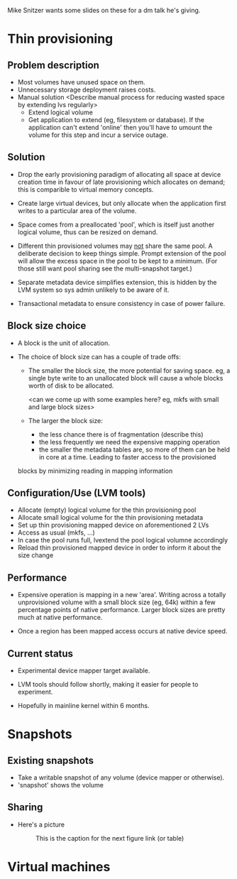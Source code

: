 Mike Snitzer wants some slides on these for a dm talk he's giving.

* Thin provisioning

** Problem description

  - Most volumes have unused space on them.
  - Unnecessary storage deployment raises costs.
  - Manual solution  <Describe manual process for reducing wasted space by extending lvs regularly>
    - Extend logical volume
    - Get application to extend (eg, filesystem or database).  If the
      application can't extend 'online' then you'll have to umount the
      volume for this step and incur a service outage.

** Solution

  - Drop the early provisioning paradigm of allocating all space at
    device creation time in favour of late provisioning which allocates on
    demand; this is comparible to virtual memory concepts.

  - Create large virtual devices, but only allocate when the application
    first writes to a particular area of the volume.

  - Space comes from a preallocated 'pool', which is itself just
    another logical volume, thus can be resized on demand.

  - Different thin provisioned volumes may _not_ share the same pool.
    A deliberate decision to keep things simple.  Prompt extension of
    the pool will allow the excess space in the pool to be kept to a
    minimum.  (For those still want pool sharing see the multi-snapshot
    target.)

  - Separate metadata device simplifies extension, this is hidden by
    the LVM system so sys admin unlikely to be aware of it.

  - Transactional metadata to ensure consistency in case of power
    failure.

** Block size choice

  - A block is the unit of allocation.

  - The choice of block size can has a couple of trade offs:

    - The smaller the block size, the more potential for saving space.
      eg, a single byte write to an unallocated block will cause a
      whole blocks worth of disk to be allocated.

      <can we come up with some examples here?  eg, mkfs with small and large block sizes>

    - The larger the block size:
      - the less chance there is of fragmentation (describe this)
      - the less frequently we need the expensive mapping operation
      - the smaller the metadata tables are, so more of them can be
        held in core at a time.  Leading to faster access to the provisioned
	blocks by minimizing reading in mapping information

** Configuration/Use (LVM tools)

  - Allocate (empty) logical volume for the thin provisioning pool
  - Allocate small logical volume for the thin provisioning metadata
  - Set up thin provisioning mapped device on aforementioned 2 LVs
  - Access as usual (mkfs, ...)
  - In case the pool runs full, lvextend the pool logical volumne
    accordingly
  - Reload thin provisioned mapped device in order to inform it
    about the size change

** Performance

  - Expensive operation is mapping in a new 'area'.  Writing across a
    totally unprovisioned volume with a small block size (eg, 64k)
    within a few percentage points of native performance.  Larger
    block sizes are pretty much at native performance.

  - Once a region has been mapped access occurs at native device speed.

** Current status

  - Experimental device mapper target available.

  - LVM tools should follow shortly, making it easier for people to
    experiment.

  - Hopefully in mainline kernel within 6 months.


* Snapshots

** Existing snapshots

  - Take a writable snapshot of any volume (device mapper or otherwise).
  - 'snapshot' shows the volume 

** Sharing

  - Here's a picture

     #+CAPTION: This is the caption for the next figure link (or table)
     #+LABEL:   fig: blah blah
    [[./test-image.svg]]

* Virtual machines
